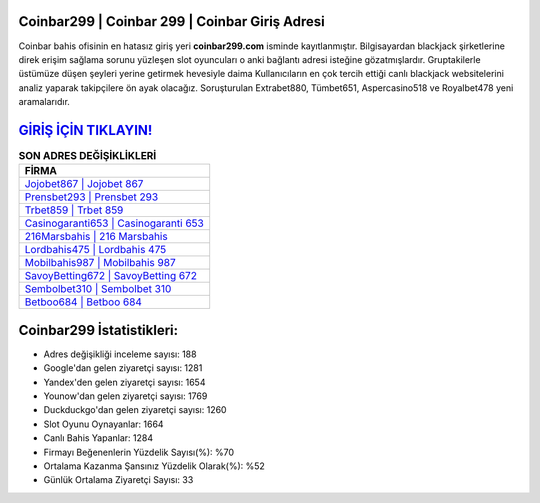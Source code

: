 ﻿Coinbar299 | Coinbar 299 | Coinbar Giriş Adresi
===================================

.. image:: images/coinbar-giris.jpg
   :width: 600
   
Coinbar bahis ofisinin en hatasız giriş yeri **coinbar299.com** isminde kayıtlanmıştır. Bilgisayardan blackjack şirketlerine direk erişim sağlama sorunu yüzleşen slot oyuncuları o anki bağlantı adresi isteğine gözatmışlardır. Gruptakilerle üstümüze düşen şeyleri yerine getirmek hevesiyle daima Kullanıcıların en çok tercih ettiği canlı blackjack websitelerini analiz yaparak takipçilere ön ayak olacağız. Soruşturulan Extrabet880, Tümbet651, Aspercasino518 ve Royalbet478 yeni aramalarıdır.

`GİRİŞ İÇİN TIKLAYIN! <https://uclck.me/gonow>`_
==============

.. list-table:: **SON ADRES DEĞİŞİKLİKLERİ**
   :widths: 100
   :header-rows: 1

   * - FİRMA
   * - `Jojobet867 | Jojobet 867 <jojobet867-jojobet-867-jojobet-giris-adresi.html>`_
   * - `Prensbet293 | Prensbet 293 <prensbet293-prensbet-293-prensbet-giris-adresi.html>`_
   * - `Trbet859 | Trbet 859 <trbet859-trbet-859-trbet-giris-adresi.html>`_	 
   * - `Casinogaranti653 | Casinogaranti 653 <casinogaranti653-casinogaranti-653-casinogaranti-giris-adresi.html>`_	 
   * - `216Marsbahis | 216 Marsbahis <216marsbahis-216-marsbahis-marsbahis-giris-adresi.html>`_ 
   * - `Lordbahis475 | Lordbahis 475 <lordbahis475-lordbahis-475-lordbahis-giris-adresi.html>`_
   * - `Mobilbahis987 | Mobilbahis 987 <mobilbahis987-mobilbahis-987-mobilbahis-giris-adresi.html>`_	 
   * - `SavoyBetting672 | SavoyBetting 672 <savoybetting672-savoybetting-672-savoybetting-giris-adresi.html>`_
   * - `Sembolbet310 | Sembolbet 310 <sembolbet310-sembolbet-310-sembolbet-giris-adresi.html>`_
   * - `Betboo684 | Betboo 684 <betboo684-betboo-684-betboo-giris-adresi.html>`_
	 
Coinbar299 İstatistikleri:
===================================	 
* Adres değişikliği inceleme sayısı: 188
* Google'dan gelen ziyaretçi sayısı: 1281
* Yandex'den gelen ziyaretçi sayısı: 1654
* Younow'dan gelen ziyaretçi sayısı: 1769
* Duckduckgo'dan gelen ziyaretçi sayısı: 1260
* Slot Oyunu Oynayanlar: 1664
* Canlı Bahis Yapanlar: 1284
* Firmayı Beğenenlerin Yüzdelik Sayısı(%): %70
* Ortalama Kazanma Şansınız Yüzdelik Olarak(%): %52
* Günlük Ortalama Ziyaretçi Sayısı: 33
